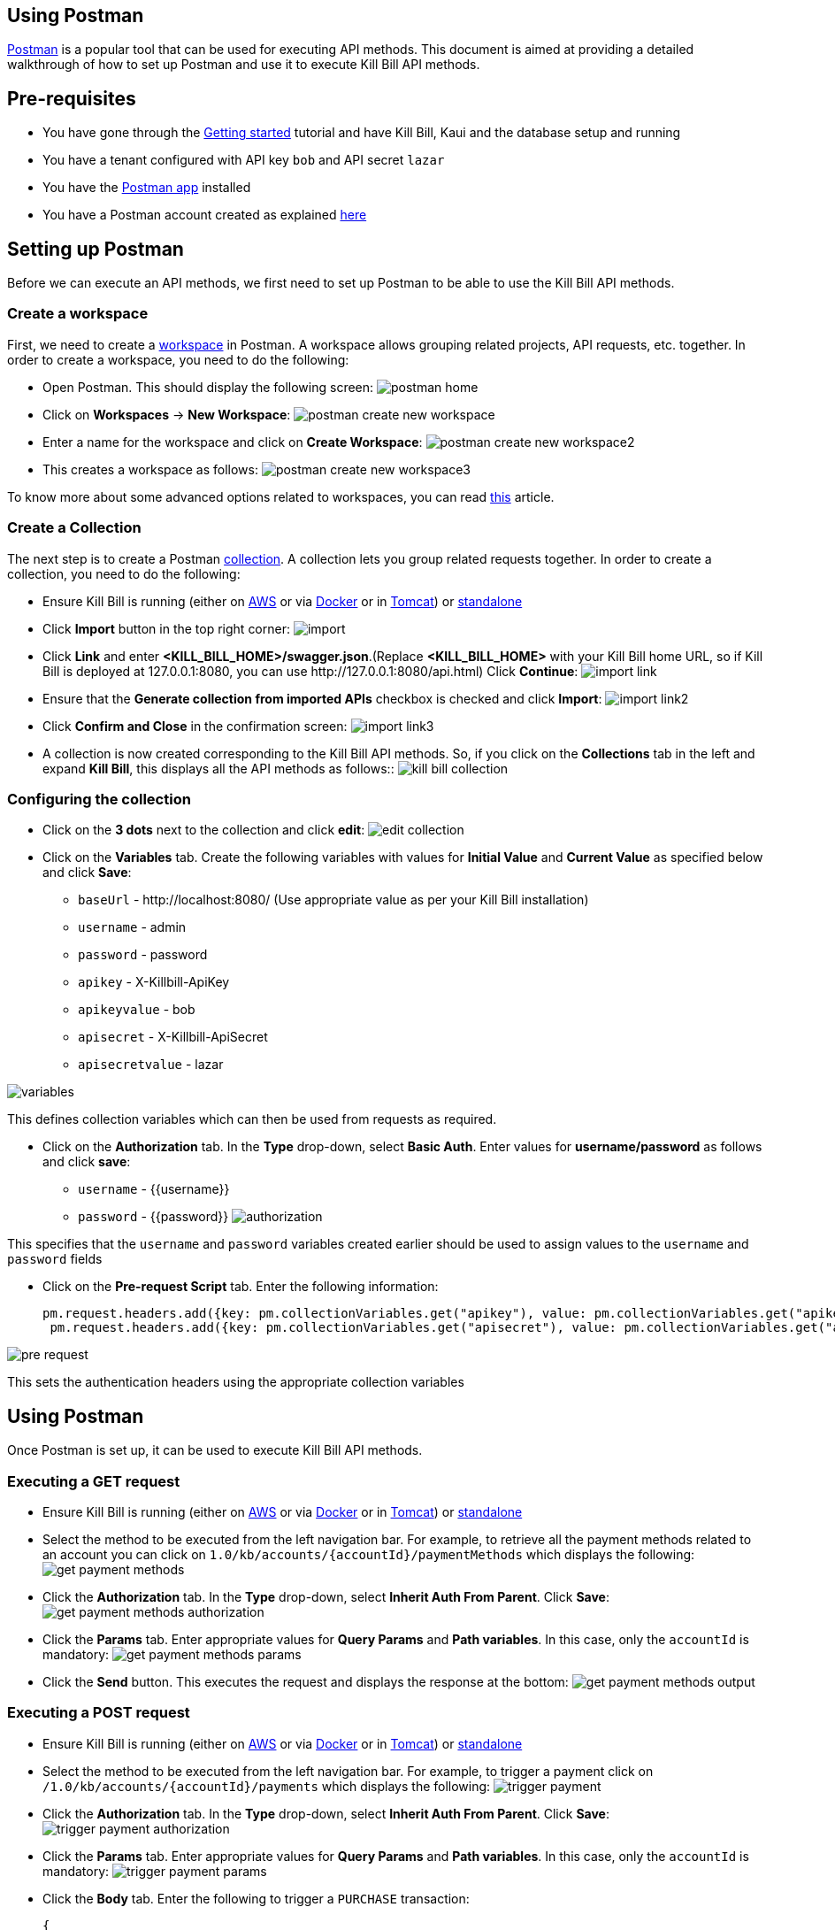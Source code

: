 == Using Postman

https://www.postman.com/[Postman] is a popular tool that can be used for executing API methods. This document is aimed at providing a detailed walkthrough of how to set up Postman and use it to execute Kill Bill API methods. 

== Pre-requisites

* You have gone through the https://docs.killbill.io/latest/getting_started.html[Getting started] tutorial and have Kill Bill, Kaui and the database setup and running

* You have a tenant configured with API key `bob` and API secret `lazar`

* You have the https://www.postman.com/downloads/[Postman app] installed

* You have a Postman account created as explained https://learning.postman.com/docs/getting-started/postman-account/[here]

== Setting up Postman

Before we can execute an API methods, we first need to set up Postman to be able to use the Kill Bill API methods.

=== Create a workspace

First, we need to create a https://www.postman.com/product/workspaces/[workspace] in Postman. A workspace allows grouping related projects, API requests, etc. together. 
In order to create a workspace, you need to do the following:

* Open Postman. This should display the following screen:
image:https://github.com/killbill/killbill-docs/raw/v3/userguide/assets/img/postman/postman_home.png[align=center]

* Click on *Workspaces* -> *New Workspace*:
image:https://github.com/killbill/killbill-docs/raw/v3/userguide/assets/img/postman/postman_create_new_workspace.png[align=center]

* Enter a name for the workspace and click on *Create Workspace*:
image:https://github.com/killbill/killbill-docs/raw/v3/userguide/assets/img/postman/postman_create_new_workspace2.png[align=center]

* This creates a workspace as follows:
image:https://github.com/killbill/killbill-docs/raw/v3/userguide/assets/img/postman/postman_create_new_workspace3.png[align=center]

To know more about some advanced options related to workspaces, you can read https://learning.postman.com/docs/collaborating-in-postman/using-workspaces/creating-workspaces/[this] article.

=== Create a Collection

The next step is to create a Postman https://www.postman.com/collection/[collection]. A collection lets you group related requests together. In order to create a collection, you need to do the following: 

* Ensure Kill Bill is running (either on https://docs.killbill.io/latest/getting_started.html#_aws_one_click[AWS] or via https://docs.killbill.io/latest/getting_started.html#_docker[Docker] or in https://docs.killbill.io/latest/getting_started.html#_tomcat[Tomcat]) or https://docs.killbill.io/latest/development.html#_running_the_application[standalone]

* Click *Import* button in the top right corner:
image:https://github.com/killbill/killbill-docs/raw/v3/userguide/assets/img/postman/import.png[align=center]

* Click *Link* and enter *<KILL_BILL_HOME>/swagger.json*.(Replace *<KILL_BILL_HOME>* with your Kill Bill home URL, so if Kill Bill is deployed at 127.0.0.1:8080, you can use \http://127.0.0.1:8080/api.html) Click *Continue*:
image:https://github.com/killbill/killbill-docs/raw/v3/userguide/assets/img/postman/import_link.png[align=center]

* Ensure that the *Generate collection from imported APIs* checkbox is checked and click *Import*:
image:https://github.com/killbill/killbill-docs/raw/v3/userguide/assets/img/postman/import_link2.png[align=center]

* Click *Confirm and Close* in the confirmation screen:
image:https://github.com/killbill/killbill-docs/raw/v3/userguide/assets/img/postman/import_link3.png[align=center]

* A collection is now created corresponding to the Kill Bill API methods. So, if you click on the *Collections* tab in the left and expand *Kill Bill*, this displays all the API methods as follows::
image:https://github.com/killbill/killbill-docs/raw/v3/userguide/assets/img/postman/kill_bill_collection.png[align=center]

=== Configuring the collection

* Click on the *3 dots* next to the collection and click *edit*:
image:https://github.com/killbill/killbill-docs/raw/v3/userguide/assets/img/postman/edit_collection.png[align=center]

* Click on the *Variables* tab. Create the following variables with values for *Initial Value* and *Current Value* as specified below and click *Save*:

** `baseUrl` - \http://localhost:8080/ (Use appropriate value as per your Kill Bill installation)

** `username` - admin

** `password` - password

** `apikey` - X-Killbill-ApiKey

** `apikeyvalue` - bob

** `apisecret` - X-Killbill-ApiSecret

** `apisecretvalue` - lazar

image:https://github.com/killbill/killbill-docs/raw/v3/userguide/assets/img/postman/variables.png[align=center]

This defines collection variables which can then be used from requests as required.

* Click on the *Authorization* tab. In the *Type* drop-down, select *Basic Auth*. Enter values for  *username/password* as follows and click *save*:

** `username` - {{username}}

** `password` - {{password}}
image:https://github.com/killbill/killbill-docs/raw/v3/userguide/assets/img/postman/authorization.png[align=center]

This specifies that the `username` and `password` variables created earlier should be used to assign values to the `username` and `password` fields

* Click on the *Pre-request Script* tab. Enter the following information:
[source,javascript]
pm.request.headers.add({key: pm.collectionVariables.get("apikey"), value: pm.collectionVariables.get("apikeyvalue") })
 pm.request.headers.add({key: pm.collectionVariables.get("apisecret"), value: pm.collectionVariables.get("apisecretvalue") })

image:https://github.com/killbill/killbill-docs/raw/v3/userguide/assets/img/postman/pre-request.png[align=center]

This sets the authentication headers using the appropriate collection variables

== Using Postman

Once Postman is set up, it can be used to execute Kill Bill API methods. 

=== Executing a GET request

* Ensure Kill Bill is running (either on https://docs.killbill.io/latest/getting_started.html#_aws_one_click[AWS] or via https://docs.killbill.io/latest/getting_started.html#_docker[Docker] or in https://docs.killbill.io/latest/getting_started.html#_tomcat[Tomcat]) or https://docs.killbill.io/latest/development.html#_running_the_application[standalone]

* Select the method to be executed from the left navigation bar. For example, to retrieve all the payment methods related to an account you can click on `1.0/kb/accounts/{accountId}/paymentMethods` which displays the following:
 image:https://github.com/killbill/killbill-docs/raw/v3/userguide/assets/img/postman/get_payment_methods.png[align=center]

* Click the *Authorization* tab. In the *Type* drop-down, select *Inherit Auth From Parent*. Click *Save*:
image:https://github.com/killbill/killbill-docs/raw/v3/userguide/assets/img/postman/get_payment_methods_authorization.png[align=center]

* Click the *Params* tab. Enter appropriate values for *Query Params* and *Path variables*. In this case, only the `accountId` is mandatory:
image:https://github.com/killbill/killbill-docs/raw/v3/userguide/assets/img/postman/get_payment_methods_params.png[align=center]

* Click the *Send* button. This executes the request and displays the response at the bottom:
image:https://github.com/killbill/killbill-docs/raw/v3/userguide/assets/img/postman/get_payment_methods_output.png[align=center]

=== Executing a POST request 

* Ensure Kill Bill is running (either on https://docs.killbill.io/latest/getting_started.html#_aws_one_click[AWS] or via https://docs.killbill.io/latest/getting_started.html#_docker[Docker] or in https://docs.killbill.io/latest/getting_started.html#_tomcat[Tomcat]) or https://docs.killbill.io/latest/development.html#_running_the_application[standalone]

* Select the method to be executed from the left navigation bar. For example, to trigger a payment click on  `/1.0/kb/accounts/{accountId}/payments` which displays the following:
 image:https://github.com/killbill/killbill-docs/raw/v3/userguide/assets/img/postman/trigger_payment.png[align=center]

* Click the *Authorization* tab. In the *Type* drop-down, select *Inherit Auth From Parent*. Click *Save*:
image:https://github.com/killbill/killbill-docs/raw/v3/userguide/assets/img/postman/trigger_payment_authorization.png[align=center]

* Click the *Params* tab. Enter appropriate values for *Query Params* and *Path variables*. In this case, only the `accountId` is mandatory:
image:https://github.com/killbill/killbill-docs/raw/v3/userguide/assets/img/postman/trigger_payment_params.png[align=center]

* Click the *Body* tab. Enter the following to trigger a `PURCHASE` transaction:
[source,json]
{
  "transactionType": "PURCHASE",
  "amount": 10,
  "currency": "GBP"
}

image:https://github.com/killbill/killbill-docs/raw/v3/userguide/assets/img/postman/trigger_payment_body.png[align=center]

* Click the *Send* button. This executes the request and displays the response at the bottom:
image:https://github.com/killbill/killbill-docs/raw/v3/userguide/assets/img/postman/trigger_payment_output.png[align=center]

